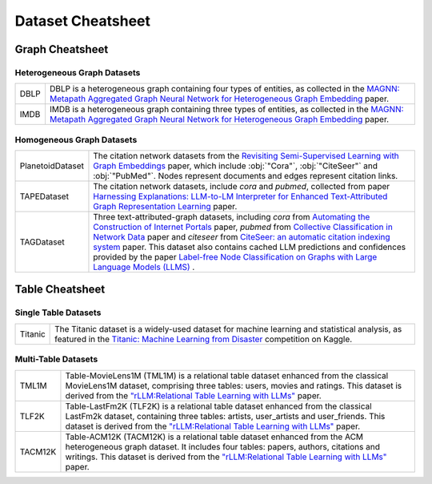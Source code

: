 Dataset Cheatsheet
==================

Graph Cheatsheet
----------------

Heterogeneous Graph Datasets
^^^^^^^^^^^^^^^^^^^^^^^^^^^^^
.. list-table::
    :header-rows: 0
    :class: custom-table

    * - DBLP
      - DBLP is a heterogeneous graph containing four types of entities, as collected in the `MAGNN: Metapath Aggregated Graph Neural Network for Heterogeneous Graph Embedding <https://arxiv.org/abs/2002.01680>`__ paper.
    * - IMDB
      - IMDB is a heterogeneous graph containing three types of entities, as collected in the `MAGNN: Metapath Aggregated Graph Neural Network for Heterogeneous Graph Embedding <https://arxiv.org/abs/2002.01680>`__ paper.


Homogeneous Graph Datasets
^^^^^^^^^^^^^^^^^^^^^^^^^^^^
.. list-table::
    :header-rows: 0
    :class: custom-table
   
    * - PlanetoidDataset
      - The citation network datasets from the `Revisiting Semi-Supervised Learning with Graph Embeddings <https://arxiv.org/abs/1603.08861>`__ paper, which include :obj:`"Cora"`, :obj:`"CiteSeer"` and :obj:`"PubMed"`. Nodes represent documents and edges represent citation links.
    * - TAPEDataset
      - The citation network datasets, include `cora` and `pubmed`, collected from paper `Harnessing Explanations: LLM-to-LM Interpreter for Enhanced Text-Attributed Graph Representation Learning <https://arxiv.org/abs/1603.08861>`__ paper.
    * - TAGDataset
      - Three text-attributed-graph datasets, including `cora` from `Automating the Construction of Internet Portals <https://link.springer.com/content/pdf/10.1023/A:1009953814988.pdf>`__ paper, `pubmed` from `Collective Classification in Network Data <https://ojs.aaai.org/aimagazine/index.php/aimagazine/article/view/2157>`__ paper and `citeseer` from `CiteSeer: an automatic citation indexing system <https://dl.acm.org/doi/10.1145/276675.276685>`__ paper. This dataset also contains cached LLM predictions and confidences provided by the paper `Label-free Node Classification on Graphs with Large Language Models (LLMS) <https://arxiv.org/abs/2310.04668>`__ .



Table Cheatsheet
----------------

Single Table Datasets
^^^^^^^^^^^^^^^^^^^^^^
.. list-table::
    :header-rows: 0
    :class: custom-table

    * - Titanic
      - The Titanic dataset is a widely-used dataset for machine learning and statistical analysis, as featured in the `Titanic: Machine Learning from Disaster <https://www.kaggle.com/c/titanic>`__ competition on Kaggle.


Multi-Table Datasets
^^^^^^^^^^^^^^^^^^^^^

.. list-table::
    :header-rows: 0
    :class: custom-table

    * - TML1M
      - Table-MovieLens1M (TML1M) is a relational table dataset enhanced from the classical MovieLens1M dataset, comprising three tables: users, movies and ratings. This dataset is derived from the `"rLLM:Relational Table Learning with LLMs" <https://arxiv.org/abs/2407.20157>`_ paper.
    * - TLF2K
      - Table-LastFm2K (TLF2K) is a relational table dataset enhanced from the classical LastFm2k dataset, containing three tables: artists, user_artists and user_friends. This dataset is derived from the `"rLLM:Relational Table Learning with LLMs" <https://arxiv.org/abs/2407.20157>`_ paper.
    * - TACM12K
      - Table-ACM12K (TACM12K) is a relational table dataset enhanced from the ACM heterogeneous graph dataset. It includes four tables: papers, authors, citations and writings. This dataset is derived from the `"rLLM:Relational Table Learning with LLMs" <https://arxiv.org/abs/2407.20157>`_ paper.



